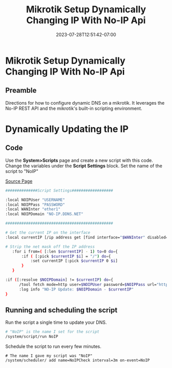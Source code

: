 #+title: Mikrotik Setup Dynamically Changing IP With No-IP Api
#+date: 2023-07-28T12:51:42-07:00
#+draft: false

* Mikrotik Setup Dynamically Changing IP With No-IP Api
** Preamble

Directions for how to configure dynamic DNS on a mikrotik. It leverages the
No-IP REST API and the mikrotik's built-in scripting environment.

* Dynamically Updating the IP
**  Code
Use the *System>Scripts* page and create a new script with this code. Change the variables under the *Script Settings* block. Set the name of the script to "NoIP"

[[https://forum.mikrotik.com/viewtopic.php?t=120347][Source Page]]

#+begin_src bash
##############Script Settings##################

:local NOIPUser "USERNAME"
:local NOIPPass "PASSWORD"
:local WANInter "ether1"
:local NOIPDomain "NO-IP.DDNS.NET"

###############################################

# Get the current IP on the interface
:local currentIP [/ip address get [find interface="$WANInter" disabled=no] address]

# Strip the net mask off the IP address
   :for i from=( [:len $currentIP] - 1) to=0 do={
       :if ( [:pick $currentIP $i] = "/") do={
           :set currentIP [:pick $currentIP 0 $i]
       }
   }

:if ([:resolve $NOIPDomain] != $currentIP) do={
      /tool fetch mode=http user=$NOIPUser password=$NOIPPass url="http://dynupdate.no-ip.com/nic/update\3Fhostname=$NOIPDomain&myip=$currentIP" keep-result=no
      :log info "NO-IP Update: $NOIPDomain - $currentIP"
}
#+end_src

** Running and scheduling the script
Run the script a single time to update your DNS. 

#+begin_src bash
# "NoIP" is the name I set for the script
/system/script/run NoIP
#+end_src

Schedule the script to run every few minutes.

#+begin_src 
# The name I gave my script was "NoIP"
/system/scheduler/ add name=NoIPCheck interval=3m on-event=NoIP
#+end_src
